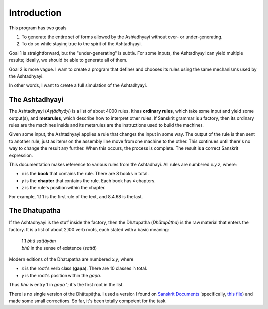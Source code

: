 Introduction
============

This program has two goals:

1. To generate the entire set of forms allowed by the Ashtadhyayi without over-
   or under-generating.
2. To do so while staying true to the spirit of the Ashtadhyayi.

Goal 1 is straightforward, but the "under-generating" is subtle. For some
inputs, the Ashtadhyayi can yield multiple results; ideally, we should be able
to generate all of them.

Goal 2 is more vague. I want to create a program that defines and chooses its
rules using the same mechanisms used by the Ashtadhyayi.

In other words, I want to create a full simulation of the Ashtadhyayi.

The Ashtadhyayi
---------------

The Ashtadhyayi (*Aṣṭādhyāyi*) is a list of about 4000 rules. It has **ordinary
rules**, which take some input and yield some output(s), and **metarules**,
which describe how to interpret other rules. If Sanskrit grammar is a factory,
then its ordinary rules are the machines inside and its metarules are the
instructions used to build the machines.

Given some input, the Ashtadhyayi applies a rule that changes the input in
some way. The output of the rule is then sent to another rule, just as items
on the assembly line move from one machine to the other. This continues until
there's no way to change the result any further. When this occurs, the process
is complete. The result is a correct Sanskrit expression.

This documentation makes reference to various rules from the Ashtadhayi. All
rules are numbered *x.y.z*, where:

- *x* is the **book** that contains the rule. There are 8 books in total.
- *y* is the **chapter** that contains the rule. Each book has 4 chapters.
- *z* is the rule's position within the chapter.

For example, 1.1.1 is the first rule of the text, and 8.4.68 is the last.

The Dhatupatha
--------------

If the Ashtadhyayi is the stuff inside the factory, then the Dhatupatha
(*Dhātupāṭha*) is the raw material that enters the factory. It is a list of
about 2000 verb roots, each stated with a basic meaning:

    | 1.1 *bhū sattāyām*
    | *bhū* in the sense of existence (*sattā*)

Modern editions of the Dhatupatha are numbered *x.y*, where:

- *x* is the root's verb class (**gaṇa**). There are 10 classes in total.
- *y* is the root's position within the *gaṇa*.

Thus *bhū* is entry 1 in *gaṇa* 1; it's the first root in the list.

There is no single version of the Dhātupāṭha. I used a version I found on
`Sanskrit Documents`_ (specifically, `this file`_) and made some small
corrections. So far, it's been totally competent for the task.

.. _Sanskrit Documents: http://sanskritdocuments.org
.. _this file: http://sanskritdocuments.org/doc_z_misc_major_works/dhatupatha_svara.itx
